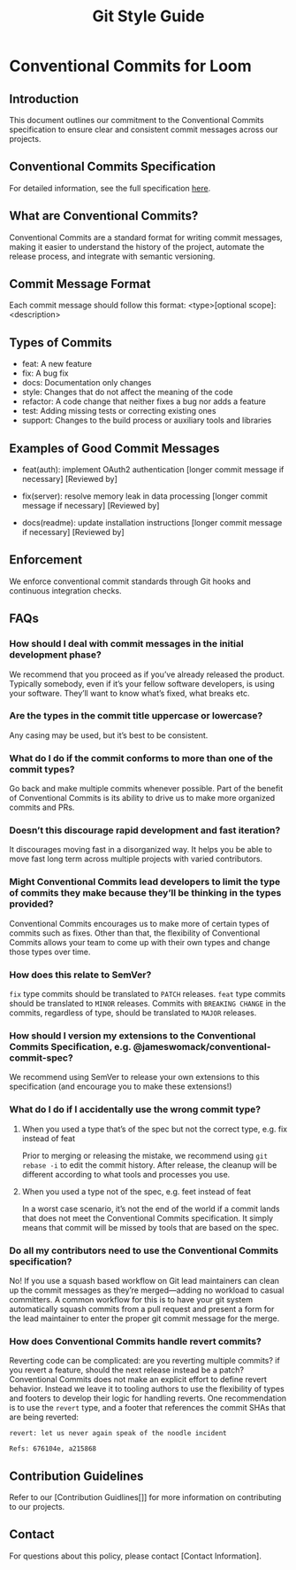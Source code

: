 #+title: Git Style Guide

* Conventional Commits for Loom
** Introduction
   This document outlines our commitment to the Conventional Commits specification to ensure clear and consistent commit messages across our projects.

** Conventional Commits Specification
   For detailed information, see the full specification [[https://www.conventionalcommits.org/en/v1.0.0/#specification][here]].

** What are Conventional Commits?
   Conventional Commits are a standard format for writing commit messages, making it easier to understand the history of the project, automate the release process, and integrate with semantic versioning.

** Commit Message Format
   Each commit message should follow this format: <type>[optional scope]: <description>

** Types of Commits
   - feat: A new feature
   - fix: A bug fix
   - docs: Documentation only changes
   - style: Changes that do not affect the meaning of the code
   - refactor: A code change that neither fixes a bug nor adds a feature
   - test: Adding missing tests or correcting existing ones
   - support: Changes to the build process or auxiliary tools and libraries

** Examples of Good Commit Messages
   - feat(auth): implement OAuth2 authentication
     [longer commit message if necessary]
     [Reviewed by]

   - fix(server): resolve memory leak in data processing
     [longer commit message if necessary]
     [Reviewed by]

   - docs(readme): update installation instructions
     [longer commit message if necessary]
     [Reviewed by]

** Enforcement
   We enforce conventional commit standards through Git hooks and continuous integration checks.

** FAQs
*** How should I deal with commit messages in the initial development phase?

    We recommend that you proceed as if you’ve already released the product. Typically somebody, even if it’s your fellow software developers, is using your software. They’ll want to know what’s fixed, what breaks etc.

*** Are the types in the commit title uppercase or lowercase?

     Any casing may be used, but it’s best to be consistent.

*** What do I do if the commit conforms to more than one of the commit types?

     Go back and make multiple commits whenever possible. Part of the benefit of Conventional Commits is its ability to drive us to make more organized commits and PRs.

*** Doesn’t this discourage rapid development and fast iteration?

     It discourages moving fast in a disorganized way. It helps you be able to move fast long term across multiple projects with varied contributors.

*** Might Conventional Commits lead developers to limit the type of commits they make because they’ll be thinking in the types provided?

    Conventional Commits encourages us to make more of certain types of commits such as fixes. Other than that, the flexibility of Conventional Commits allows your team to come up with their own types and change those types over time.

*** How does this relate to SemVer?

     =fix= type commits should be translated to =PATCH= releases. =feat= type commits should be translated to =MINOR= releases. Commits with =BREAKING CHANGE= in the commits, regardless of type, should be translated to =MAJOR= releases.

*** How should I version my extensions to the Conventional Commits Specification, e.g. @jameswomack/conventional-commit-spec?

    We recommend using SemVer to release your own extensions to this specification (and encourage you to make these extensions!)

*** What do I do if I accidentally use the wrong commit type?

**** When you used a type that’s of the spec but not the correct type, e.g. fix instead of feat

    Prior to merging or releasing the mistake, we recommend using =git rebase -i= to edit the commit history. After release, the cleanup will be different according to what tools and processes you use.

**** When you used a type not of the spec, e.g. feet instead of feat

    In a worst case scenario, it’s not the end of the world if a commit lands that does not meet the Conventional Commits specification. It simply means that commit will be missed by tools that are based on the spec.

*** Do all my contributors need to use the Conventional Commits specification?

    No! If you use a squash based workflow on Git lead maintainers can clean up the commit messages as they’re merged—adding no workload to casual committers. A common workflow for this is to have your git system automatically squash commits from a pull request and present a form for the lead maintainer to enter the proper git commit message for the merge.

*** How does Conventional Commits handle revert commits?

Reverting code can be complicated: are you reverting multiple commits? if you revert a feature, should the next release instead be a patch?
Conventional Commits does not make an explicit effort to define revert behavior. Instead we leave it to tooling authors to use the flexibility of types and footers to develop their logic for handling reverts.
One recommendation is to use the =revert= type, and a footer that references the commit SHAs that are being reverted:

    #+begin_src git
    revert: let us never again speak of the noodle incident

    Refs: 676104e, a215868
    #+end_src

** Contribution Guidelines
   Refer to our [Contribution Guidlines[]] for more information on contributing to our projects.

** Contact
   For questions about this policy, please contact [Contact Information].
